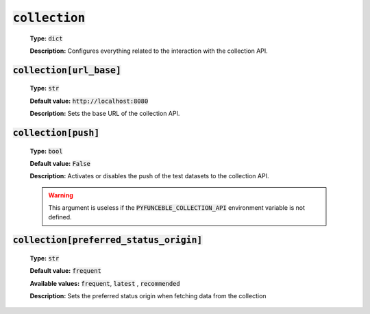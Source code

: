 :code:`collection`
^^^^^^^^^^^^^^^^^^

    **Type:** :code:`dict`

    **Description:** Configures everything related to the interaction with the
    collection API.

:code:`collection[url_base]`
""""""""""""""""""""""""""""

    **Type:** :code:`str`

    **Default value:** :code:`http://localhost:8080`

    **Description:** Sets the base URL of the collection API.

:code:`collection[push]`
""""""""""""""""""""""""

    **Type:** :code:`bool`

    **Default value:** :code:`False`

    **Description:** Activates or disables the push of the test datasets to the
    collection API.


    .. warning::

        This argument is useless if the :code:`PYFUNCEBLE_COLLECTION_API`
        environment variable is not defined.

:code:`collection[preferred_status_origin]`
"""""""""""""""""""""""""""""""""""""""""""

    **Type:** :code:`str`

    **Default value:** :code:`frequent`

    **Available values:** :code:`frequent`, :code:`latest` , :code:`recommended`

    **Description:** Sets the preferred status origin when fetching data from
    the collection

